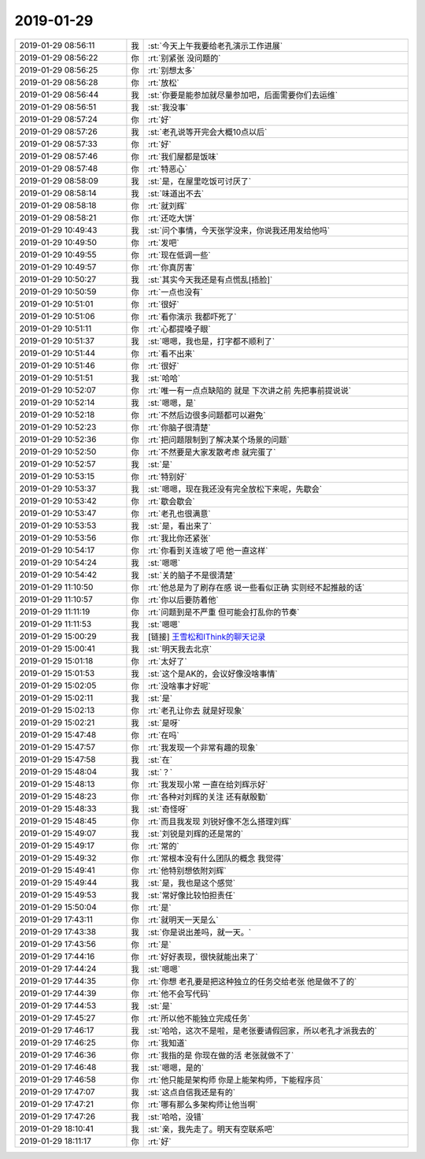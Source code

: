 2019-01-29
-------------

.. list-table::
   :widths: 25, 1, 60

   * - 2019-01-29 08:56:11
     - 我
     - :st:`今天上午我要给老孔演示工作进展`
   * - 2019-01-29 08:56:22
     - 你
     - :rt:`别紧张 没问题的`
   * - 2019-01-29 08:56:25
     - 你
     - :rt:`别想太多`
   * - 2019-01-29 08:56:28
     - 你
     - :rt:`放松`
   * - 2019-01-29 08:56:44
     - 我
     - :st:`你要是能参加就尽量参加吧，后面需要你们去运维`
   * - 2019-01-29 08:56:51
     - 我
     - :st:`我没事`
   * - 2019-01-29 08:57:24
     - 你
     - :rt:`好`
   * - 2019-01-29 08:57:26
     - 我
     - :st:`老孔说等开完会大概10点以后`
   * - 2019-01-29 08:57:33
     - 你
     - :rt:`好`
   * - 2019-01-29 08:57:46
     - 你
     - :rt:`我们屋都是饭味`
   * - 2019-01-29 08:57:48
     - 你
     - :rt:`特恶心`
   * - 2019-01-29 08:58:09
     - 我
     - :st:`是，在屋里吃饭可讨厌了`
   * - 2019-01-29 08:58:14
     - 我
     - :st:`味道出不去`
   * - 2019-01-29 08:58:18
     - 你
     - :rt:`就刘辉`
   * - 2019-01-29 08:58:21
     - 你
     - :rt:`还吃大饼`
   * - 2019-01-29 10:49:43
     - 我
     - :st:`问个事情，今天张学没来，你说我还用发给他吗`
   * - 2019-01-29 10:49:50
     - 你
     - :rt:`发吧`
   * - 2019-01-29 10:49:55
     - 你
     - :rt:`现在低调一些`
   * - 2019-01-29 10:49:57
     - 你
     - :rt:`你真厉害`
   * - 2019-01-29 10:50:27
     - 我
     - :st:`其实今天我还是有点慌乱[捂脸]`
   * - 2019-01-29 10:50:59
     - 你
     - :rt:`一点也没有`
   * - 2019-01-29 10:51:01
     - 你
     - :rt:`很好`
   * - 2019-01-29 10:51:06
     - 你
     - :rt:`看你演示 我都吓死了`
   * - 2019-01-29 10:51:11
     - 你
     - :rt:`心都提嗓子眼`
   * - 2019-01-29 10:51:37
     - 我
     - :st:`嗯嗯，我也是，打字都不顺利了`
   * - 2019-01-29 10:51:44
     - 你
     - :rt:`看不出来`
   * - 2019-01-29 10:51:46
     - 你
     - :rt:`很好`
   * - 2019-01-29 10:51:51
     - 我
     - :st:`哈哈`
   * - 2019-01-29 10:52:07
     - 你
     - :rt:`唯一有一点点缺陷的 就是 下次讲之前 先把事前提说说`
   * - 2019-01-29 10:52:14
     - 我
     - :st:`嗯嗯，是`
   * - 2019-01-29 10:52:18
     - 你
     - :rt:`不然后边很多问题都可以避免`
   * - 2019-01-29 10:52:23
     - 你
     - :rt:`你脑子很清楚`
   * - 2019-01-29 10:52:36
     - 你
     - :rt:`把问题限制到了解决某个场景的问题`
   * - 2019-01-29 10:52:50
     - 你
     - :rt:`不然要是大家发散考虑 就完蛋了`
   * - 2019-01-29 10:52:57
     - 我
     - :st:`是`
   * - 2019-01-29 10:53:15
     - 你
     - :rt:`特别好`
   * - 2019-01-29 10:53:37
     - 我
     - :st:`嗯嗯，现在我还没有完全放松下来呢，先歇会`
   * - 2019-01-29 10:53:42
     - 你
     - :rt:`歇会歇会`
   * - 2019-01-29 10:53:47
     - 你
     - :rt:`老孔也很满意`
   * - 2019-01-29 10:53:53
     - 我
     - :st:`是，看出来了`
   * - 2019-01-29 10:53:56
     - 你
     - :rt:`我比你还紧张`
   * - 2019-01-29 10:54:17
     - 你
     - :rt:`你看到关连坡了吧 他一直这样`
   * - 2019-01-29 10:54:24
     - 我
     - :st:`嗯嗯`
   * - 2019-01-29 10:54:42
     - 我
     - :st:`关的脑子不是很清楚`
   * - 2019-01-29 11:10:50
     - 你
     - :rt:`他总是为了刷存在感 说一些看似正确 实则经不起推敲的话`
   * - 2019-01-29 11:10:57
     - 你
     - :rt:`你以后要防着他`
   * - 2019-01-29 11:11:19
     - 你
     - :rt:`问题到是不严重 但可能会打乱你的节奏`
   * - 2019-01-29 11:11:53
     - 我
     - :st:`嗯嗯`
   * - 2019-01-29 15:00:29
     - 我
     - [链接] `王雪松和IThink的聊天记录 <https://support.weixin.qq.com/cgi-bin/mmsupport-bin/readtemplate?t=page/favorite_record__w_unsupport>`_
   * - 2019-01-29 15:00:41
     - 我
     - :st:`明天我去北京`
   * - 2019-01-29 15:01:18
     - 你
     - :rt:`太好了`
   * - 2019-01-29 15:01:53
     - 我
     - :st:`这个是AK的，会议好像没啥事情`
   * - 2019-01-29 15:02:05
     - 你
     - :rt:`没啥事才好呢`
   * - 2019-01-29 15:02:11
     - 我
     - :st:`是`
   * - 2019-01-29 15:02:13
     - 你
     - :rt:`老孔让你去 就是好现象`
   * - 2019-01-29 15:02:21
     - 我
     - :st:`是呀`
   * - 2019-01-29 15:47:48
     - 你
     - :rt:`在吗`
   * - 2019-01-29 15:47:57
     - 你
     - :rt:`我发现一个非常有趣的现象`
   * - 2019-01-29 15:47:58
     - 我
     - :st:`在`
   * - 2019-01-29 15:48:04
     - 我
     - :st:`？`
   * - 2019-01-29 15:48:13
     - 你
     - :rt:`我发现小常 一直在给刘辉示好`
   * - 2019-01-29 15:48:23
     - 你
     - :rt:`各种对刘辉的关注 还有献殷勤`
   * - 2019-01-29 15:48:33
     - 我
     - :st:`奇怪呀`
   * - 2019-01-29 15:48:45
     - 你
     - :rt:`而且我发现 刘锐好像不怎么搭理刘辉`
   * - 2019-01-29 15:49:07
     - 我
     - :st:`刘锐是刘辉的还是常的`
   * - 2019-01-29 15:49:17
     - 你
     - :rt:`常的`
   * - 2019-01-29 15:49:32
     - 你
     - :rt:`常根本没有什么团队的概念 我觉得`
   * - 2019-01-29 15:49:41
     - 你
     - :rt:`他特别想依附刘辉`
   * - 2019-01-29 15:49:44
     - 我
     - :st:`是，我也是这个感觉`
   * - 2019-01-29 15:49:53
     - 我
     - :st:`常好像比较怕担责任`
   * - 2019-01-29 15:50:04
     - 你
     - :rt:`是`
   * - 2019-01-29 17:43:11
     - 你
     - :rt:`就明天一天是么`
   * - 2019-01-29 17:43:38
     - 我
     - :st:`你是说出差吗，就一天。`
   * - 2019-01-29 17:43:56
     - 你
     - :rt:`是`
   * - 2019-01-29 17:44:16
     - 你
     - :rt:`好好表现，很快就能出来了`
   * - 2019-01-29 17:44:24
     - 我
     - :st:`嗯嗯`
   * - 2019-01-29 17:44:35
     - 你
     - :rt:`你想 老孔要是把这种独立的任务交给老张 他是做不了的`
   * - 2019-01-29 17:44:39
     - 你
     - :rt:`他不会写代码`
   * - 2019-01-29 17:44:53
     - 我
     - :st:`是`
   * - 2019-01-29 17:45:27
     - 你
     - :rt:`所以他不能独立完成任务`
   * - 2019-01-29 17:46:17
     - 我
     - :st:`哈哈，这次不是啦，是老张要请假回家，所以老孔才派我去的`
   * - 2019-01-29 17:46:25
     - 你
     - :rt:`我知道`
   * - 2019-01-29 17:46:36
     - 你
     - :rt:`我指的是 你现在做的活 老张就做不了`
   * - 2019-01-29 17:46:48
     - 我
     - :st:`嗯嗯，是的`
   * - 2019-01-29 17:46:58
     - 你
     - :rt:`他只能是架构师 你是上能架构师，下能程序员`
   * - 2019-01-29 17:47:07
     - 我
     - :st:`这点自信我还是有的`
   * - 2019-01-29 17:47:21
     - 你
     - :rt:`哪有那么多架构师让他当啊`
   * - 2019-01-29 17:47:26
     - 我
     - :st:`哈哈，没错`
   * - 2019-01-29 18:10:41
     - 我
     - :st:`亲，我先走了。明天有空联系吧`
   * - 2019-01-29 18:11:17
     - 你
     - :rt:`好`